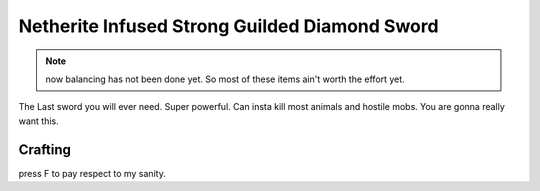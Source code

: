 ==============================================
Netherite Infused Strong Guilded Diamond Sword
==============================================
.. note:: now balancing has not been done yet. So most of these items ain't worth the effort yet.

The Last sword you will ever need. Super powerful. Can insta kill most animals and hostile mobs. You are gonna really want this.

.. image:: ../../.static/netherite_infused_strong_guilded_diamond_sword.png
  :width: 100
  :alt: The NISGD Sword
  :class: img-pxl

Crafting
--------
press F to pay respect to my sanity.